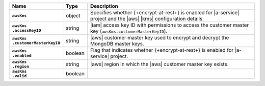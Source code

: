 .. list-table::
   :widths: 15 10 75
   :header-rows: 1
   :stub-columns: 1

   * - Name
     - Type
     - Description

   * - ``awsKms``
     - object
     - Specifies whether {+encrypt-at-rest+} is enabled for |a-service|
       project and the |aws| |kms| configuration details.

   * - | ``awsKms``
       | ``.accessKeyID``
     - string
     - |iam| access key ID with permissions to access the customer
       master key (``awsKms.customerMasterKeyID``).

   * - | ``awsKms``
       | ``.customerMasterKeyID``
     - string
     - |aws| customer master key used to encrypt and decrypt the
       MongoDB master keys.

   * - | ``awsKms``
       | ``.enabled``
     - boolean
     - Flag that indicates whether {+encrypt-at-rest+} is enabled for
       |a-service| project.

   * - | ``awsKms``
       | ``.region``
     - string
     - |aws| region in which the |aws| customer master key exists.

   * - | ``awsKms``
       | ``.valid``
     - boolean
     - .. include:: /includes/api-valid-field.rst
